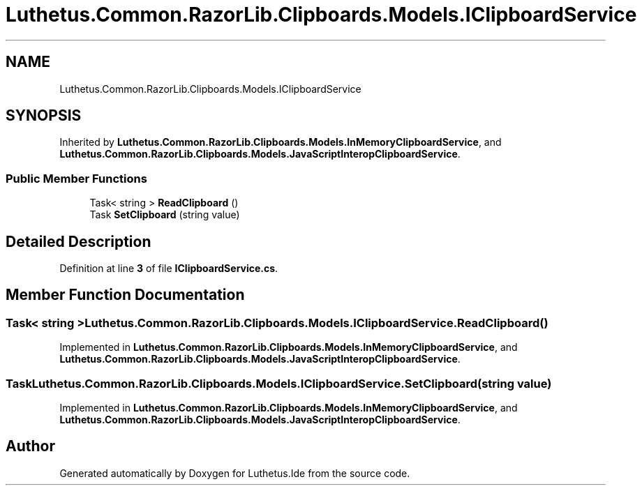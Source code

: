 .TH "Luthetus.Common.RazorLib.Clipboards.Models.IClipboardService" 3 "Version 1.0.0" "Luthetus.Ide" \" -*- nroff -*-
.ad l
.nh
.SH NAME
Luthetus.Common.RazorLib.Clipboards.Models.IClipboardService
.SH SYNOPSIS
.br
.PP
.PP
Inherited by \fBLuthetus\&.Common\&.RazorLib\&.Clipboards\&.Models\&.InMemoryClipboardService\fP, and \fBLuthetus\&.Common\&.RazorLib\&.Clipboards\&.Models\&.JavaScriptInteropClipboardService\fP\&.
.SS "Public Member Functions"

.in +1c
.ti -1c
.RI "Task< string > \fBReadClipboard\fP ()"
.br
.ti -1c
.RI "Task \fBSetClipboard\fP (string value)"
.br
.in -1c
.SH "Detailed Description"
.PP 
Definition at line \fB3\fP of file \fBIClipboardService\&.cs\fP\&.
.SH "Member Function Documentation"
.PP 
.SS "Task< string > Luthetus\&.Common\&.RazorLib\&.Clipboards\&.Models\&.IClipboardService\&.ReadClipboard ()"

.PP
Implemented in \fBLuthetus\&.Common\&.RazorLib\&.Clipboards\&.Models\&.InMemoryClipboardService\fP, and \fBLuthetus\&.Common\&.RazorLib\&.Clipboards\&.Models\&.JavaScriptInteropClipboardService\fP\&.
.SS "Task Luthetus\&.Common\&.RazorLib\&.Clipboards\&.Models\&.IClipboardService\&.SetClipboard (string value)"

.PP
Implemented in \fBLuthetus\&.Common\&.RazorLib\&.Clipboards\&.Models\&.InMemoryClipboardService\fP, and \fBLuthetus\&.Common\&.RazorLib\&.Clipboards\&.Models\&.JavaScriptInteropClipboardService\fP\&.

.SH "Author"
.PP 
Generated automatically by Doxygen for Luthetus\&.Ide from the source code\&.
